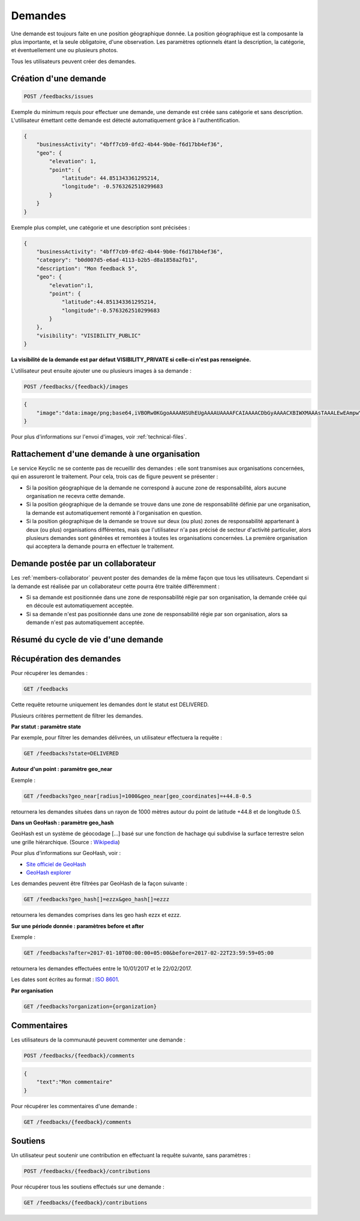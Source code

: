 .. _feedbacks:

Demandes
============

Une demande est toujours faite en une position géographique donnée. La position géographique est la composante la plus importante, et la seule obligatoire, d'une observation. Les paramètres optionnels étant la description, la catégorie, et éventuellement une ou plusieurs photos.

Tous les utilisateurs peuvent créer des demandes.

.. _feedbacks-creation:

Création d'une demande
--------------------------

.. code-block:: bash

    POST /feedbacks/issues

Exemple du minimum requis pour effectuer une demande, une demande est créée sans catégorie et sans description. L'utilisateur émettant cette demande est détecté automatiquement grâce à l'authentification.

.. code-block:: json

    {
        "businessActivity": "4bff7cb9-0fd2-4b44-9b0e-f6d17bb4ef36",
        "geo": {
            "elevation": 1,
            "point": {
                "latitude": 44.851343361295214,
                "longitude": -0.5763262510299683
            }
        }
    }

Exemple plus complet, une catégorie et une description sont précisées :

.. code-block:: json

    {
        "businessActivity": "4bff7cb9-0fd2-4b44-9b0e-f6d17bb4ef36",
        "category": "b0d007d5-e6ad-4113-b2b5-d8a1858a2fb1",
        "description": "Mon feedback 5",
        "geo": {
            "elevation":1,
            "point": {
                "latitude":44.851343361295214,
                "longitude":-0.5763262510299683
            }
        },
        "visibility": "VISIBILITY_PUBLIC"
    }

**La visibilité de la demande est par défaut VISIBILITY_PRIVATE si celle-ci n'est pas renseignée.**

L'utilisateur peut ensuite ajouter une ou plusieurs images à sa demande :

.. code-block:: bash

    POST /feedbacks/{feedback}/images

.. code-block:: json

    {
        "image":"data:image/png;base64,iVBORw0KGgoAAAANSUhEUgAAAAUAAAAFCAIAAAACDbGyAAAACXBIWXMAAAsTAAALEwEAmpwYAAAAB3RJTUUH4QIVDRUfvq7u+AAAABl0RVh0Q29tbWVudABDcmVhdGVkIHdpdGggR0lNUFeBDhcAAAAUSURBVAjXY3wrIcGABJgYUAGpfABZiwEnbOeFrwAAAABJRU5ErkJggg=="
    }

Pour plus d'informations sur l'envoi d'images, voir :ref:`technical-files`.

Rattachement d'une demande à une organisation
-------------------------------------------------

Le service Keyclic ne se contente pas de recueillir des demandes : elle sont transmises aux organisations concernées, qui en assureront le traitement. Pour cela, trois cas de figure peuvent se présenter :

- Si la position géographique de la demande ne correspond à aucune zone de responsabilité, alors aucune organisation ne recevra cette demande.

- Si la position géographique de la demande se trouve dans une zone de responsabilité définie par une organisation, la demande est automatiquement remonté à l'organisation en question.

- Si la position géographique de la demande se trouve sur deux (ou plus) zones de responsabilité appartenant à deux (ou plus) organisations différentes, mais que l'utilisateur n'a pas précisé de secteur d'activité particulier, alors plusieurs demandes sont générées et remontées à toutes les organisations concernées. La première organisation qui acceptera la demande pourra en effectuer le traitement.

.. _feedbacks-organization-member:

Demande postée par un collaborateur
-------------------------------

Les :ref:`members-collaborator` peuvent poster des demandes de la même façon que tous les utilisateurs. Cependant si la demande est réalisée par un collaborateur cette pourra être traitée différemment :

- Si sa demande est positionnée dans une zone de responsabilité régie par son organisation, la demande créée qui en découle est automatiquement acceptée.

- Si sa demande n'est pas positionnée dans une zone de responsabilité régie par son organisation, alors sa demande n'est pas automatiquement acceptée.

.. _feedbacks-normal-mode-vs-pro-mode:

Résumé du cycle de vie d'une demande
----------------------------------------

.. image:: images/feedback_workflow.png

.. _feedbacks-retrieving:

Récupération des demandes
-----------------------------

Pour récupérer les demandes :

.. code-block:: bash

    GET /feedbacks

Cette requête retourne uniquement les demandes dont le statut est DELIVERED.

Plusieurs critères permettent de filtrer les demandes.

**Par statut : paramètre state**

Par exemple, pour filtrer les demandes délivrées, un utilisateur effectuera la requête :

.. code-block:: bash

    GET /feedbacks?state=DELIVERED

**Autour d'un point : paramètre geo_near**

Exemple :

.. code-block:: bash

    GET /feedbacks?geo_near[radius]=1000&geo_near[geo_coordinates]=+44.8-0.5

retournera les demandes situées dans un rayon de 1000 mètres autour du point de latitude +44.8 et de longitude 0.5.

**Dans un GeoHash : paramètre geo_hash**

GeoHash est un système de géocodage [...] basé sur une fonction de hachage qui subdivise la surface terrestre selon une grille hiérarchique. (Source : `Wikipedia <https://fr.wikipedia.org/wiki/Geohash>`_)

Pour plus d'informations sur GeoHash, voir :

- `Site officiel de GeoHash <http://geohash.org/>`_
- `GeoHash explorer <http://geohash.gofreerange.com/>`_

Les demandes peuvent être filtrées par GeoHash de la façon suivante :

.. code-block:: bash

    GET /feedbacks?geo_hash[]=ezzx&geo_hash[]=ezzz

retournera les demandes comprises dans les geo hash ezzx et ezzz.

**Sur une période donnée : paramètres before et after**

Exemple :

.. code-block:: bash

    GET /feedbacks?after=2017-01-10T00:00:00+05:00&before=2017-02-22T23:59:59+05:00

retournera les demandes effectuées entre le 10/01/2017 et le 22/02/2017.

Les dates sont écrites au format  : `ISO 8601 <https://www.iso.org/iso-8601-date-and-time-format.html>`_.

**Par organisation**

.. code-block:: bash

    GET /feedbacks?organization={organization}

.. _feedbacks-comments:

Commentaires
------------

Les utilisateurs de la communauté peuvent commenter une demande :

.. code-block:: bash

    POST /feedbacks/{feedback}/comments

.. code-block:: json

    {
        "text":"Mon commentaire"
    }

Pour récupérer les commentaires d'une demande :

.. code-block:: bash

    GET /feedbacks/{feedback}/comments

.. _feedbacks-contributions:

Soutiens
--------

Un utilisateur peut soutenir une contribution en effectuant la requête suivante, sans paramètres :

.. code-block:: bash

    POST /feedbacks/{feedback}/contributions

Pour récupérer tous les soutiens effectués sur une demande :

.. code-block:: bash

    GET /feedbacks/{feedback}/contributions
